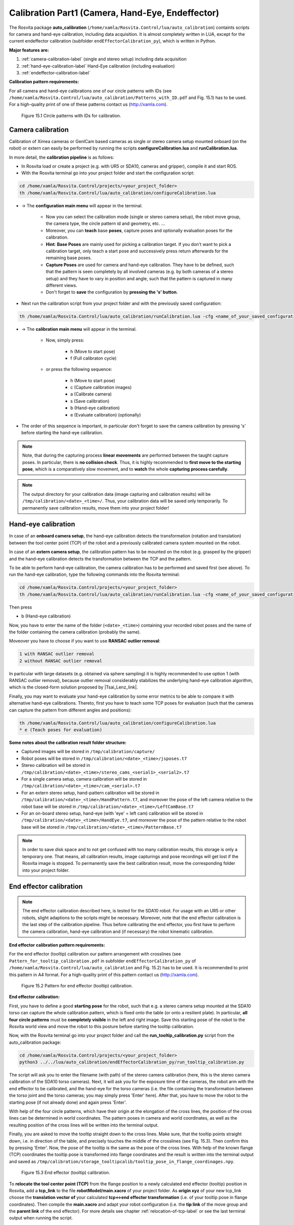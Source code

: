 .. _calibration-part1-label:

**************************************************
Calibration Part1 (Camera, Hand-Eye, Endeffector)
**************************************************

The Rosvita package **auto_calibration** (``/home/xamla/Rosvita.Control/lua/auto_calibration``)
containts scripts for camera and hand-eye calibration, including data acquisition.
It is almost completely written in LUA, except for the current endeffector calibration 
(subfolder ``endEffectorCalibration_py``), which is written in Python.

**Major features are:**

1. :ref:`camera-calibration-label` (single and stereo setup) including data acquisition
2. :ref:`hand-eye-calibration-label` Hand-Eye calibration (including evaluation)
3. :ref:`endeffector-calibration-label`


**Calibration pattern requirements:**

For all camera and hand-eye calibrations one of our circle patterns with IDs (see
``/home/xamla/Rosvita.Control/lua/auto_calibration/Patterns_with_ID.pdf`` and Fig. 15.1) has to be used.
For a high-quality print of one of these patterns contact us (http://xamla.com).

.. _calibration-patterns-label:
.. figure:: ../images/Calibration_Patterns.png

   Figure 15.1  Circle patterns with IDs for calibration.


.. _camera-calibration-label:

Camera calibration
-------------------

Calibration of Ximea cameras or GenICam based cameras as single or stereo camera setup mounted onboard (on the robot) or extern can easily be performed by running the scripts **configureCalibration.lua** and **runCalibration.lua**.

In more detail, the **calibration pipeline** is as follows:

* In Rosvita load or create a project (e.g. with UR5 or SDA10, cameras and gripper), compile it and start ROS.
* With the Rosvita terminal go into your project folder and start the configuration script:

.. code-block:: bash

   cd /home/xamla/Rosvita.Control/projects/<your_project_folder>
   th /home/xamla/Rosvita.Control/lua/auto_calibration/configureCalibration.lua

* -> The **configuration main menu** will appear in the terminal.

   * Now you can select the calibration mode (single or stereo camera setup), the robot move group, the camera type, the circle pattern id and geometry, etc. ...  
   * Moreover, you can **teach** base **poses**, capture poses and optionally evaluation poses for the calibration. 
   * **Hint**: **Base Poses** are mainly used for picking a calibration target. If you don't want to pick a calibration target, only teach a start pose and successively press return afterwards for the remaining base poses.
   * **Capture Poses** are used for camera and hand-eye calibration. They have to be defined, such that the pattern is seen completely by all involved cameras (e.g. by both cameras of a stereo setup) and they have to vary in position and angle, such that the pattern is captured in many different views.
   * Don't forget to **save** the configuration by **pressing the 's' button**.

* Next run the calibration script from your project folder and with the previously saved configuration: 

.. code-block:: bash

   th /home/xamla/Rosvita.Control/lua/auto_calibration/runCalibration.lua -cfg <name_of_your_saved_configuration_file>.t7

* -> The **calibration main menu** will appear in the terminal.

   * Now, simply press:

      * h (Move to start pose)
      * f (Full calibraton cycle)  

   * or press the following sequence:

      * h (Move to start pose)
      * c (Capture calibration images)
      * a (Calibrate camera)
      * s (Save calibration)
      * b (Hand-eye calibration)
      * e (Evaluate calibration) (optionally)

* The order of this sequence is important, in particular don't forget to save the camera calibration by pressing 's' before starting the hand-eye calibration.

.. note:: Note, that during the capturing process **linear movements** are performed between the taught capture poses. In particular, there is **no collision check**. Thus, it is highly recommended to **first move to the starting pose**, which is a comparatively slow movement, and to **watch** the whole **capturing process carefully**.

.. note:: The output directory for your calibration data (image capturing and calibration results) will be ``/tmp/calibration/<date>_<time>/``. Thus, your calibration data will be saved only temporarily. To permanently save calibration results, move them into your project folder!



.. _hand-eye-calibration-label:

Hand-eye calibration
---------------------

In case of an **onboard camera setup**, the hand-eye calibration detects the transformation (rotation and translation) between the tool center point (TCP) of the robot and a previously calibrated camera system mounted on the robot.

In case of an **extern camera setup**, the calibration pattern has to be mounted on the robot (e.g. grasped by the gripper) and the hand-eye calibration detects the transformation between the TCP and the pattern.

To be able to perform hand-eye calibration, the camera calibration has to be performed and saved first (see above).
To run the hand-eye calibration, type the following commands into the Rosvita terminal:

.. code-block:: bash

   cd /home/xamla/Rosvita.Control/projects/<your_project_folder>
   th /home/xamla/Rosvita.Control/lua/auto_calibration/runCalibration.lua -cfg <name_of_your_saved_configuration_file>.t7

Then press

* b (Hand-eye calibration)

Now, you have to enter the name of the folder (``<date>_<time>``) containing your recorded robot poses and the name of the folder containing the camera calibration (probably the same).

Moveover you have to choose if you want to use **RANSAC outlier removal**:

.. code-block:: bash

   1 with RANSAC outlier removal
   2 without RANSAC outlier removal

In particular with large datasets (e.g. obtained via sphere sampling) it is highly recommended to use option 1 (with RANSAC outlier removal), because outlier removal considerably stabilizes the underlying hand-eye calibration algorithm, which is the closed-form solution proposed by |Tsai_Lenz_link|.

Finally, you may want to evaluate your hand-eye calibration by some error metrics to be able to compare it with alternative hand-eye calibrations. Thereto, first you have to teach some TCP poses for evaluation (such that the cameras can capture the pattern from different angles and positions):

.. code-block:: bash

   th /home/xamla/Rosvita.Control/lua/auto_calibration/configureCalibration.lua
   * e (Teach poses for evaluation)



**Some notes about the calibration result folder structure:**

* Captured images will be stored in ``/tmp/calibration/capture/``
* Robot poses will be stored in ``/tmp/calibration/<date>_<time>/jsposes.t7``
* Stereo calibration will be stored in ``/tmp/calibration/<date>_<time>/stereo_cams_<serial1>_<serial2>.t7``
* For a single camera setup, camera calibration will be stored in ``/tmp/calibration/<date>_<time>/cam_<serial>.t7``
* For an extern stereo setup, hand-pattern calibration will be stored in ``/tmp/calibration/<date>_<time>/HandPattern.t7``, and moreover the pose of the left camera relative to the robot base will be stored in ``/tmp/calibration/<date>_<time>/LeftCamBase.t7``
* For an on-board stereo setup, hand-eye (with 'eye' = left cam) calibration will be stored in ``/tmp/calibration/<date>_<time>/HandEye.t7``, and moreover the pose of the pattern relative to the robot base will be stored in ``/tmp/calibration/<date>_<time>/PatternBase.t7``

.. note:: In order to save disk space and to not get confused with too many calibration results, this storage is only a temporary one. That means, all calibration results, image capturings and pose recordings will get lost if the Rosvita image is stopped. To permanently save the best calibration result, move the corresponding folder into your project folder.



.. _endeffector-calibration-label:

End effector calibration
------------------------

.. note:: The end effector calibration described here, is tested for the SDA10 robot. For usage with an UR5 or other robots, slight adaptions to the scripts might be necessary. Moreover, note that the end effector calibration is the last step of the calibration pipeline. Thus before calibrating the end effector, you first have to perform the camera calibration, hand-eye calibration and (if necessary) the robot kinematic calibration.


**End effector calibration pattern requirements:**

For the end effector (tooltip) calibration our pattern arrangement with crosslines
(see ``Pattern_for_tooltip_calibration.pdf`` in subfolder ``endEffectorCalibration_py`` of 
``/home/xamla/Rosvita.Control/lua/auto_calibration`` and Fig. 15.2) has to be used.
It is recommended to print this pattern in A4 format.
For a high-quality print of this pattern contact us (http://xamla.com).

.. figure:: ../images/Tooltipcalib_Pattern.png

   Figure 15.2  Pattern for end effector (tooltip) calibration.

**End effector calibration:**

First, you have to define a good **starting pose** for the robot, such that e.g. a stereo camera setup mounted at the SDA10 torso can capture the whole calibration pattern, which is fixed onto the table (or onto a resilient plate). In particular, **all four circle patterns** must be **completely visible** in the left and right image.
Save this starting pose of the robot to the Rosvita world view and move the robot to this posture before starting the tooltip calibration.

Now, with the Rosvita terminal go into your project folder and call the **run_tooltip_calibration.py** script from the auto_calibration package:

.. code-block:: bash

   cd /home/xamla/Rosvita.Control/projects/<your_project_folder>
   python3 ../../lua/auto_calibration/endEffectorCalibration_py/run_tooltip_calibration.py

The script will ask you to enter the filename (with path) of the stereo camera calibration (here, this is the stereo camera calibration of the SDA10 torso cameras). Next, it will ask you for the exposure time of the cameras, the robot arm with the end effector to be calibrated, and the hand-eye for the torso cameras (i.e. the file containing the transformation between the torso joint and the torso cameras; you may simply press \'Enter\' here).
After that, you have to move the robot to the starting pose (if not already done) and again press 'Enter'.

With help of the four circle patterns, which have their origin at the elongation of the cross lines, the position of the cross lines can be determined in world coordinates. The pattern poses in camera and world coordinates, as well as the resulting position of the cross lines will be written into the terminal output.

Finally, you are asked to move the tooltip straight down to the cross lines. Make sure, that the tooltip points straight down, i.e. in direction of the table, and precisely touches the middle of the crosslines (see Fig. 15.3). Then confirm this by pressing 'Enter'. Now, the pose of the tooltip is the same as the pose of the cross lines. With help of the known flange (TCP) coordinates the tooltip pose is transformed into flange coordinates and the result is written into the terminal output and saved as ``/tmp/calibration/storage_tooltipcalib/tooltip_pose_in_flange_coordinages.npy``.

.. figure:: ../images/Tooltipcalib.png

   Figure 15.3  End effector (tooltip) calibration.

To **relocate the tool center point (TCP)** from the flange position to a newly calculated end effector (tooltip) position in Rosvita, add a **tcp_link** to the file **robotModel/main.xacro** of your project folder. As **origin xyz** of your new tcp_link choose the **translation vector of** your calculated **tcp<->end effector transformation** (i.e. of your tooltip pose in flange coordinates). Then compile the **main.xacro** and adapt your robot configuration (i.e. the **tip link** of the move group and the **parent link** of the end effector). For more details see chapter :ref:`relocation-of-tcp-label` or see the last terminal output when running the script.


**Alternative Lua scripts for endeffector calibration:**

Some alternative scripts for end effector (tooltip) calibration still exist in subfolder
**endEffectorCalibration** of folder **auto_calibration**.
These scripts are older solutions to the end effector calibration problem and are probably not as
good as the solution described above. However, for the sake of completeness these solutions
shall be listed here:

1. endEffectorCalibration.lua

   Call from project root:
   ``th ../../lua/auto_calibration/endEffectorCalibration/endEffectorCalibration.lua``

   Description:
   With the tooltip (e.g. the gripper tip) move to a fixed point (i.e. a needle tip) from at least four different angles.
   Then this fixed point represents the center of a sphere and the robot flange, i.e. the current tool center point (TCP),
   lies on the sphere surface at the end of each movement. With help of the sphere center and the >=4 points at the
   sphere surface, the sphere or more precisley, the sphere radius can be determined. The sphere radius is the distance
   between the flange and the tooltip and thus can be used to relocate the tcp.

2. endEffectorCalibration_stereo.lua

   Call from project root:
   ``th ../../lua/auto_calibration/endEffectorCalibration/endEffectorCalibration_stereo.lua``

   Description:
   With the calibrated torso cameras capture an image of the gripper tip (ximea_left.png and ximea_right.png).
   Save all relevant poses (flange pose, torso joint pose, ...) in world coordinates.
   Then run the script and click at the gripper tip in both captured images. With help of the stereo camera
   calibration the 3d click point position will be calculated from the 2d pixel positions via triangulation.
   Moreover, the 3d click point position will be transformed into world coordinates, such that the distance
   between flange and gripper tip can be calculated.

3. endEffectorCalibration_pointCloud.lua

   Call from project root:
   ``th ../../lua/auto_calibration/endEffectorCalibration/endEffectorCalibration_pointCloud.lua``

   Description:
   This approach works very similar to the second approach, but with the difference, that the user has to click
   into a previously captured point cloud. Thus, we already get a 3d point, which then simply has to be transformed
   into world coordinates to get the distance between gripper tip and flange.
   Unfortunatly, the point cloud visualization results in a libGL error when running in Rosvita, i.e. you will have
   to run this script from outside Rosvita.




.. |Circle_Pattern_link| raw:: html

   <a href="https://github.com/Xamla/auto_calibration/blob/master/Patterns_with_ID.pdf" target="_blank">circle patterns with ids</a>

.. |Tsai_Lenz_link| raw:: html

   <a href="https://pdfs.semanticscholar.org/19b3/89a797a55c8b63dca8b6d1889df4cff8bfaa.pdf" target="_blank">R. Y. Tsai and R. K. Lenz</a>

.. |Tooltip_Pattern_link| raw:: html

   <a href="https://github.com/Xamla/auto_calibration/blob/master/endEffectorCalibration_py/Pattern_for_tooltip_calibration.pdf" target="_blank">pattern arrangement with crosslines</a>
